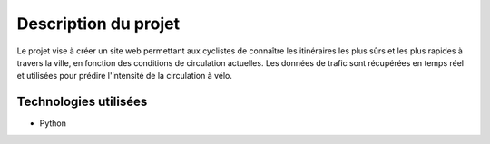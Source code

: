 Description du projet
=====================

Le projet vise à créer un site web permettant aux cyclistes de connaître les itinéraires les plus sûrs et les plus rapides à travers la ville, en fonction des conditions de circulation actuelles. 
Les données de trafic sont récupérées en temps réel et utilisées pour prédire l'intensité de la circulation à vélo.

Technologies utilisées
----------------------
- Python

